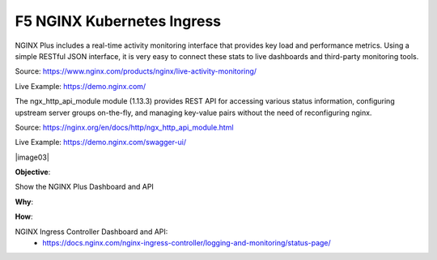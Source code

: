 F5 NGINX Kubernetes Ingress
===========================

NGINX Plus includes a real-time activity monitoring interface that provides key load and performance metrics. Using a simple RESTful JSON interface, it is very easy to connect these stats to live dashboards and third-party monitoring tools.

Source: https://www.nginx.com/products/nginx/live-activity-monitoring/

Live Example: https://demo.nginx.com/

The ngx_http_api_module module (1.13.3) provides REST API for accessing various status information, configuring upstream server groups on-the-fly, and managing key-value pairs without the need of reconfiguring nginx.

Source: https://nginx.org/en/docs/http/ngx_http_api_module.html

Live Example: https://demo.nginx.com/swagger-ui/

|image03|

**Objective**: 

Show the NGINX Plus Dashboard and API

**Why**: 

**How**:

NGINX Ingress Controller Dashboard and API:
  - https://docs.nginx.com/nginx-ingress-controller/logging-and-monitoring/status-page/

.. |image01| image:: images/image03.png
  :width: 50%
  :align: middle